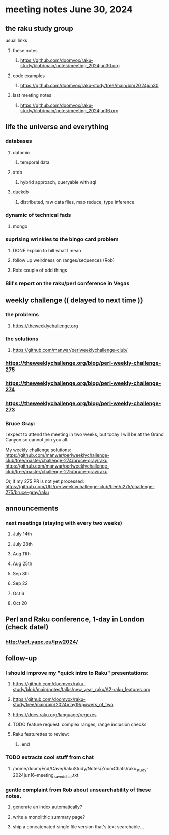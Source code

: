 * meeting notes June 30, 2024
** the raku study group
**** usual links
***** these notes
****** https://github.com/doomvox/raku-study/blob/main/notes/meeting_2024jun30.org

***** code examples
****** https://github.com/doomvox/raku-study/tree/main/bin/2024jun30

***** last meeting notes
****** https://github.com/doomvox/raku-study/blob/main/notes/meeting_2024jun16.org

** life the universe and everything
*** databases
**** datomic
***** temporal data
**** xtdb
***** hybrid approach, queryable with sql
**** duckdb
***** distributed, raw data files, map reduce, type inference


*** dynamic of technical fads 
**** mongo

*** suprising wrinkles to the bingo card problem
**** DONE explain to bill what I mean
**** follow up weirdness on ranges/sequences (Rob)
**** Rob: couple of odd things

*** Bill's report on the raku/perl conference in Vegas

** weekly challenge  (( delayed to next time ))
*** the problems 
**** https://theweeklychallenge.org
*** the solutions
**** https://github.com/manwar/perlweeklychallenge-club/

*** https://theweeklychallenge.org/blog/perl-weekly-challenge-275
*** https://theweeklychallenge.org/blog/perl-weekly-challenge-274
*** https://theweeklychallenge.org/blog/perl-weekly-challenge-273

*** Bruce Gray:

I expect to attend the meeting in two weeks, but today I will be at the Grand Canyon so cannot join you all.

My weekly challenge solutions:
https://github.com/manwar/perlweeklychallenge-club/tree/master/challenge-274/bruce-gray/raku
https://github.com/manwar/perlweeklychallenge-club/tree/master/challenge-275/bruce-gray/raku

Or, if my 275 PR is not yet processed:
https://github.com/Util/perlweeklychallenge-club/tree/c275/challenge-275/bruce-gray/raku


 
** announcements 
*** next meetings (staying with every two weeks)
**** July 14th
**** July 28th
**** Aug 11th
**** Aug 25th
**** Sep 8th
**** Sep 22
**** Oct 6
**** Oct 20
 
** Perl and Raku conference, 1-day in London (check date!)
*** http://act.yapc.eu/lpw2024/


** follow-up

*** I should improve my "quick intro to Raku" presentations:
**** https://github.com/doomvox/raku-study/blob/main/notes/talks/new_year_raku/A2-raku_features.org
**** https://github.com/doomvox/raku-study/tree/main/bin/2024may19/powers_of_two
**** https://docs.raku.org/language/regexes

**** TODO feature request: complex ranges, range inclusion checks 

**** Raku featurettes to review:
***** .end

*** TODO extracts cool stuff from chat
**** /home/doom/End/Cave/RakuStudy/Notes/ZoomChats/raku_study-2024jun16-meeting_saved_chat.txt

*** gentle complaint from Rob about unsearchability of these notes.  
**** generate an index automatically?
**** write a monolithic summary page?
**** ship a concatenated single file version that's text searchable...

